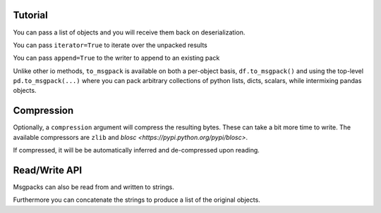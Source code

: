 .. _tutorial:

Tutorial
--------

.. ipython:: python

   import pandas as pd

.. ipython:: python

   df = pd.DataFrame(np.random.rand(5,2), columns=list('AB'))
   df.to_msgpack('foo.msg')
   pd.read_msgpack('foo.msg')
   s = pd.Series(np.random.rand(5),index=pd.date_range('20130101',periods=5))

You can pass a list of objects and you will receive them back on deserialization.

.. ipython:: python

   pd.to_msgpack('foo.msg', df, 'foo', np.array([1,2,3]), s)
   pd.read_msgpack('foo.msg')

You can pass ``iterator=True`` to iterate over the unpacked results

.. ipython:: python

   for o in pd.read_msgpack('foo.msg',iterator=True):
       print o

You can pass ``append=True`` to the writer to append to an existing pack

.. ipython:: python

   df.to_msgpack('foo.msg', append=True)
   pd.read_msgpack('foo.msg')

Unlike other io methods, ``to_msgpack`` is available on both a per-object basis,
``df.to_msgpack()`` and using the top-level ``pd.to_msgpack(...)`` where you
can pack arbitrary collections of python lists, dicts, scalars, while intermixing
pandas objects.

.. ipython:: python

   pd.to_msgpack('foo2.msg', { 'dict' : [ { 'df' : df }, { 'string' : 'foo' }, { 'scalar' : 1. }, { 's' : s } ] })
   pd.read_msgpack('foo2.msg')

.. ipython:: python
   :suppress:
   :okexcept:

   import os
   os.remove('foo.msg')
   os.remove('foo2.msg')

Compression
-----------

Optionally, a ``compression`` argument will compress the resulting bytes.
These can take a bit more time to write. The available compressors are
``zlib`` and `blosc <https://pypi.python.org/pypi/blosc>`.

.. ipython:: python

   df = pd.DataFrame(np.random.randn(100000, 10))

.. ipython:: python

   %timeit -n 1 -r 1 df.to_msgpack('uncompressed.msg')

.. ipython:: python

   %timeit -n 1 -r 1 df.to_msgpack('compressed_blosc.msg', compress='blosc')

.. ipython:: python

   %timeit -n 1 -r 1 df.to_msgpack('compressed_zlib.msg', compress='zlib')

If compressed, it will be be automatically inferred and de-compressed upon reading.

.. ipython:: python

   %timeit -n 1 -r 1 pd.read_msgpack('uncompressed.msg')

.. ipython:: python

   %timeit -n 1 -r 1 pd.read_msgpack('compressed_blosc.msg')

.. ipython:: python

   %timeit -n 1 -r 1 pd.read_msgpack('compressed_blosc.msg')

.. ipython:: python
   :suppress:
   :okexcept:

   import os
   os.remove('uncompressed.msg')
   os.remove('compressed_blosc.msg')
   os.remove('compressed_zlib.msg')


Read/Write API
--------------

Msgpacks can also be read from and written to strings.

.. ipython:: python

   df.to_msgpack()

Furthermore you can concatenate the strings to produce a list of the original objects.

.. ipython:: python

  pd.read_msgpack(df.to_msgpack() + s.to_msgpack())
